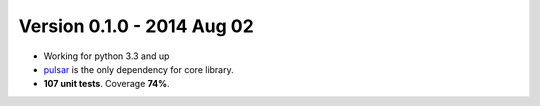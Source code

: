 Version 0.1.0 - 2014 Aug 02
=======================================
* Working for python 3.3 and up
* pulsar_ is the only dependency for core library.
* **107 unit tests**. Coverage **74%**.


.. _pulsar: https://github.com/quantmind/pulsar
